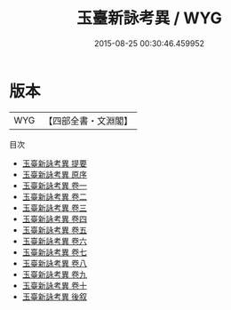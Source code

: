 #+TITLE: 玉臺新詠考異 / WYG
#+DATE: 2015-08-25 00:30:46.459952
* 版本
 |       WYG|【四部全書・文淵閣】|
目次
 - [[file:KR4h0006_000.txt::000-1a][玉臺新詠考異 提要]]
 - [[file:KR4h0006_000.txt::000-4a][玉臺新詠考異 原序]]
 - [[file:KR4h0006_001.txt::001-1a][玉臺新詠考異 卷一]]
 - [[file:KR4h0006_002.txt::002-1a][玉臺新詠考異 卷二]]
 - [[file:KR4h0006_003.txt::003-1a][玉臺新詠考異 卷三]]
 - [[file:KR4h0006_004.txt::004-1a][玉臺新詠考異 卷四]]
 - [[file:KR4h0006_005.txt::005-1a][玉臺新詠考異 卷五]]
 - [[file:KR4h0006_006.txt::006-1a][玉臺新詠考異 卷六]]
 - [[file:KR4h0006_007.txt::007-1a][玉臺新詠考異 卷七]]
 - [[file:KR4h0006_008.txt::008-1a][玉臺新詠考異 卷八]]
 - [[file:KR4h0006_009.txt::009-1a][玉臺新詠考異 卷九]]
 - [[file:KR4h0006_010.txt::010-1a][玉臺新詠考異 卷十]]
 - [[file:KR4h0006_011.txt::011-1a][玉臺新詠考異 後叙]]

